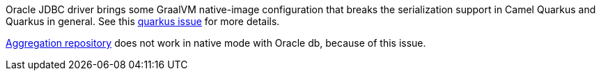 Oracle JDBC driver brings some GraalVM native-image configuration that breaks the serialization support in Camel Quarkus and Quarkus in general.
See this https://github.com/quarkusio/quarkus/issues/20396[quarkus issue] for more details.

xref:{cq-camel-components}::sql-component.adoc#_using_the_jdbc_based_aggregation_repository[Aggregation repository] does not work in native mode with Oracle db, because of this issue.